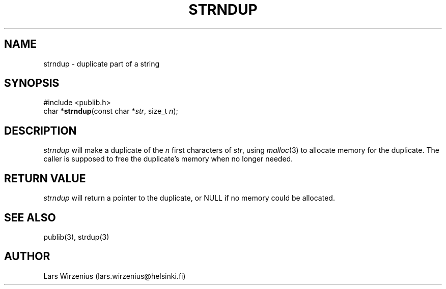 .\" part of publib
.\" "@(#)publib-strutil:$Id: strndup.3,v 1.1 1994/06/20 20:30:23 liw Exp $"
.\"
.TH STRNDUP 3 "C Programmer's Manual" Publib "C Programmer's Manual"
.SH NAME
strndup \- duplicate part of a string
.SH SYNOPSIS
.nf
#include <publib.h>
char *\fBstrndup\fR(const char *\fIstr\fR, size_t \fIn\fR);
.SH DESCRIPTION
\fIstrndup\fR will make a duplicate of the \fIn\fR first characters
of \fIstr\fR, using \fImalloc\fR(3) to allocate memory for the
duplicate.  The caller is supposed to free the duplicate's memory
when no longer needed.
.SH "RETURN VALUE"
\fIstrndup\fR will return a pointer to the duplicate, or NULL if no
memory could be allocated.
.SH "SEE ALSO"
publib(3), strdup(3)
.SH AUTHOR
Lars Wirzenius (lars.wirzenius@helsinki.fi)
